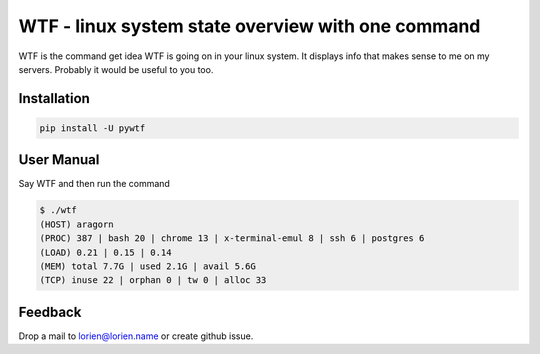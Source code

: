 WTF - linux system state overview with one command
==================================================

WTF is the command get idea WTF is going on in your linux system. It displays info that
makes sense to me on my servers. Probably it would be useful to you too.


Installation
------------

.. code:: bash

    pip install -U pywtf


User Manual
-----------

Say WTF and then run the command

.. code:: bash

    $ ./wtf 
    (HOST) aragorn
    (PROC) 387 | bash 20 | chrome 13 | x-terminal-emul 8 | ssh 6 | postgres 6
    (LOAD) 0.21 | 0.15 | 0.14
    (MEM) total 7.7G | used 2.1G | avail 5.6G
    (TCP) inuse 22 | orphan 0 | tw 0 | alloc 33


Feedback
--------

Drop a mail to lorien@lorien.name or create github issue.

